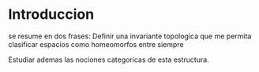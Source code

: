 * Introduccion
se resume en dos frases: Definir una invariante topologica que me permita
clasificar espacios como homeomorfos entre siempre

Estudiar ademas las nociones categoricas de esta estructura.
